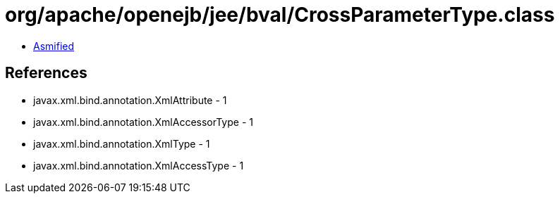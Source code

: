 = org/apache/openejb/jee/bval/CrossParameterType.class

 - link:CrossParameterType-asmified.java[Asmified]

== References

 - javax.xml.bind.annotation.XmlAttribute - 1
 - javax.xml.bind.annotation.XmlAccessorType - 1
 - javax.xml.bind.annotation.XmlType - 1
 - javax.xml.bind.annotation.XmlAccessType - 1
